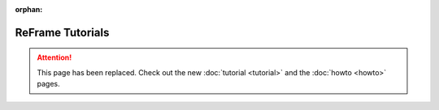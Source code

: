 :orphan:

ReFrame Tutorials
=================

.. attention::
    This page has been replaced.
    Check out the new :doc:`tutorial <tutorial>` and the :doc:`howto <howto>` pages.
